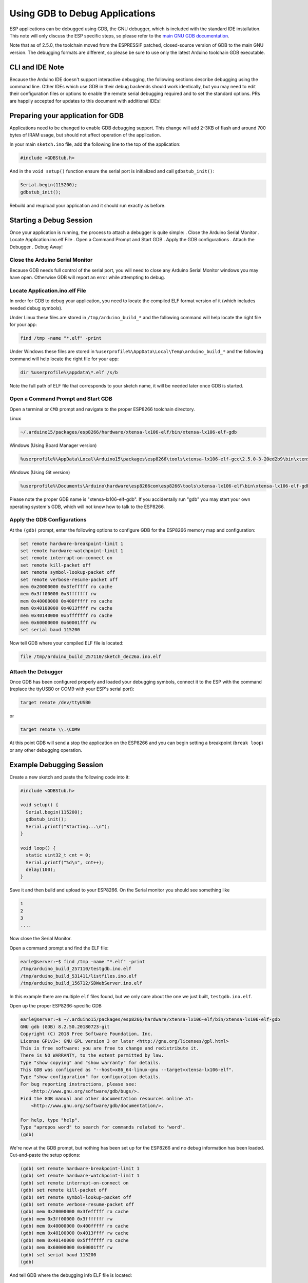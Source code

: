 Using GDB to Debug Applications
===============================

ESP applications can be debugged using GDB, the GNU debugger, which is
included with the standard IDE installation.  This note will only discuss
the ESP specific steps, so please refer to the
`main GNU GDB documentation
<//sourceware.org/gdb/download/onlinedocs/gdb/index.html>`__.

Note that as of 2.5.0, the toolchain moved from the ESPRESSIF patched,
closed-source version of GDB to the main GNU version.  The debugging
formats are different, so please be sure to use only the latest Arduino
toolchain GDB executable.

CLI and IDE Note
----------------

Because the Arduino IDE doesn't support interactive debugging, the following
sections describe debugging using the command line.  Other IDEs which use
GDB in their debug backends should work identically, but you may need to
edit their configuration files or options to enable the remote serial
debugging required and to set the standard options.  PRs are happily
accepted for updates to this document with additional IDEs!


Preparing your application for GDB
----------------------------------

Applications need to be changed to enable GDB debugging support.  This
change will add 2-3KB of flash and around 700 bytes of IRAM usage, but
should not affect operation of the application.

In your main ``sketch.ino`` file, add the following line to the top of
the application:

.. code:: cpp

    #include <GDBStub.h>

And in the ``void setup()`` function ensure the serial port is initialized
and call ``gdbstub_init()``:

.. code:: cpp

    Serial.begin(115200);
    gdbstub_init();

Rebuild and reupload your application and it should run exactly as before.


Starting a Debug Session
------------------------

Once your application is running, the process to attach a debugger is
quite simple:
. Close the Arduino Serial Monitor
. Locate Application.ino.elf File
. Open a Command Prompt and Start GDB
. Apply the GDB configurations
. Attach the Debugger
. Debug Away!


Close the Arduino Serial Monitor
~~~~~~~~~~~~~~~~~~~~~~~~~~~~~~~~

Because GDB needs full control of the serial port, you will need to close
any Arduino Serial Monitor windows you may have open.  Otherwise GDB will
report an error while attempting to debug.

Locate Application.ino.elf File
~~~~~~~~~~~~~~~~~~~~~~~~~~~~~~~

In order for GDB to debug your application, you need to locate the compiled
ELF format version of it (which includes needed debug symbols). 

Under Linux these files are stored in ``/tmp/arduino_build_*`` and the following command will help locate the right file for your app:

.. code:: cpp

    find /tmp -name "*.elf" -print

Under Windows these files are stored in ``%userprofile%\AppData\Local\Temp\arduino_build_*`` and the following command will help locate the right file for your app:

.. code:: cpp

    dir %userprofile%\appdata\*.elf /s/b

Note the full path of ELF file that corresponds to your sketch name, it will
be needed later once GDB is started.


Open a Command Prompt and Start GDB
~~~~~~~~~~~~~~~~~~~~~~~~~~~~~~~~~~~

Open a terminal or ``CMD`` prompt and navigate to the proper ESP8266 toolchain
directory.

Linux

.. code:: cpp

    ~/.arduino15/packages/esp8266/hardware/xtensa-lx106-elf/bin/xtensa-lx106-elf-gdb

Windows (Using Board Manager version)

.. code:: cpp

    %userprofile%\AppData\Local\Arduino15\packages\esp8266\tools\xtensa-lx106-elf-gcc\2.5.0-3-20ed2b9\bin\xtensa-lx106-elf-gdb.exe

Windows (Using Git version)

.. code:: cpp

    %userprofile%\Documents\Arduino\hardware\esp8266com\esp8266\tools\xtensa-lx106-elf\bin\xtensa-lx106-elf-gdb.exe

Please note the proper GDB name is "xtensa-lx106-elf-gdb".  If you accidentally
run "gdb" you may start your own operating system's GDB, which will not know how
to talk to the ESP8266.

Apply the GDB Configurations
~~~~~~~~~~~~~~~~~~~~~~~~~~~~

At the ``(gdb)`` prompt, enter the following options to configure GDB for the
ESP8266 memory map and configuration:

.. code:: cpp

    set remote hardware-breakpoint-limit 1
    set remote hardware-watchpoint-limit 1
    set remote interrupt-on-connect on
    set remote kill-packet off
    set remote symbol-lookup-packet off
    set remote verbose-resume-packet off
    mem 0x20000000 0x3fefffff ro cache
    mem 0x3ff00000 0x3fffffff rw
    mem 0x40000000 0x400fffff ro cache
    mem 0x40100000 0x4013ffff rw cache
    mem 0x40140000 0x5fffffff ro cache
    mem 0x60000000 0x60001fff rw
    set serial baud 115200

Now tell GDB where your compiled ELF file is located:

.. code:: cpp

    file /tmp/arduino_build_257110/sketch_dec26a.ino.elf

Attach the Debugger
~~~~~~~~~~~~~~~~~~~

Once GDB has been configured properly and loaded your debugging symbols, connect
it to the ESP with the command (replace the ttyUSB0 or COM9 with your ESP's serial
port):

.. code:: cpp

    target remote /dev/ttyUSB0

or

.. code:: cpp

    target remote \\.\COM9

At this point GDB will send a stop the application on the ESP8266 and you can
begin setting a breakpoint (``break loop``) or any other debugging operation.


Example Debugging Session
-------------------------

Create a new sketch and paste the following code into it:

.. code:: cpp

    #include <GDBStub.h>
    
    void setup() {
      Serial.begin(115200);
      gdbstub_init();
      Serial.printf("Starting...\n");
    }
    
    void loop() {
      static uint32_t cnt = 0;
      Serial.printf("%d\n", cnt++);
      delay(100);
    }

Save it and then build and upload to your ESP8266.  On the Serial monitor you
should see something like

.. code:: cpp

    1
    2
    3
    ....


Now close the Serial Monitor.

Open a command prompt and find the ELF file:

.. code:: cpp

    earle@server:~$ find /tmp -name "*.elf" -print
    /tmp/arduino_build_257110/testgdb.ino.elf
    /tmp/arduino_build_531411/listfiles.ino.elf
    /tmp/arduino_build_156712/SDWebServer.ino.elf

In this example there are multiple ``elf`` files found, but we only care about
the one we just built, ``testgdb.ino.elf``.

Open up the proper ESP8266-specific GDB

.. code:: cpp

    earle@server:~$ ~/.arduino15/packages/esp8266/hardware/xtensa-lx106-elf/bin/xtensa-lx106-elf-gdb
    GNU gdb (GDB) 8.2.50.20180723-git
    Copyright (C) 2018 Free Software Foundation, Inc.
    License GPLv3+: GNU GPL version 3 or later <http://gnu.org/licenses/gpl.html>
    This is free software: you are free to change and redistribute it.
    There is NO WARRANTY, to the extent permitted by law.
    Type "show copying" and "show warranty" for details.
    This GDB was configured as "--host=x86_64-linux-gnu --target=xtensa-lx106-elf".
    Type "show configuration" for configuration details.
    For bug reporting instructions, please see:
        <http://www.gnu.org/software/gdb/bugs/>.
    Find the GDB manual and other documentation resources online at:
        <http://www.gnu.org/software/gdb/documentation/>.

    For help, type "help".
    Type "apropos word" to search for commands related to "word".
    (gdb) 

We're now at the GDB prompt, but nothing has been set up for the ESP8266
and no debug information has been loaded.  Cut-and-paste the setup options:

.. code:: cpp

    (gdb) set remote hardware-breakpoint-limit 1
    (gdb) set remote hardware-watchpoint-limit 1
    (gdb) set remote interrupt-on-connect on
    (gdb) set remote kill-packet off
    (gdb) set remote symbol-lookup-packet off
    (gdb) set remote verbose-resume-packet off
    (gdb) mem 0x20000000 0x3fefffff ro cache
    (gdb) mem 0x3ff00000 0x3fffffff rw
    (gdb) mem 0x40000000 0x400fffff ro cache
    (gdb) mem 0x40100000 0x4013ffff rw cache
    (gdb) mem 0x40140000 0x5fffffff ro cache
    (gdb) mem 0x60000000 0x60001fff rw
    (gdb) set serial baud 115200
    (gdb) 

And tell GDB where the debugging info ELF file is located:

.. code:: cpp

    (gdb) file /tmp/arduino_build_257110/testgdb.ino.elf
    Reading symbols from /tmp/arduino_build_257110/testgdb.ino.elf...done.

Now, connect to the running ESP8266:

.. code:: cpp

    (gdb)     target remote /dev/ttyUSB0
    Remote debugging using /dev/ttyUSB0
    0x40000f68 in ?? ()
    (gdb)

Don't worry that GDB doesn't know what is at our present address, we broke
into the code at a random spot and we could be in an interrupt, in the
ROM, or elsewhere.  The important bit is that we're now connected and
two things will now happen: we can debug, and the app's regular serial
output will be displayed on the GDB console..

Continue the running app to see the serial output:

.. code:: cpp

    (gdb) cont
    Continuing.
    74
    75
    76
    77
    ...

The app is back running and we can stop it at any time using ``Ctrl-C``:

.. code:: cpp 
    113
    ^C
    Program received signal SIGINT, Interrupt.
    0x40000f68 in ?? ()
    (gdb) 

At this point we can set a breakpoint on the main ``loop()`` and restart
to get into our own code:

.. code:: cpp

    (gdb) break loop
    Breakpoint 1 at 0x40202e33: file /home/earle/Arduino/sketch_dec26a/sketch_dec26a.ino, line 10.
    (gdb) cont
    Continuing.
    Note: automatically using hardware breakpoints for read-only addresses.
    bcn_timout,ap_probe_send_start
    
    Breakpoint 1, loop () at /home/earle/Arduino/sketch_dec26a/sketch_dec26a.ino:10
    10	void loop()
    (gdb) 

Let's examine the local variable:

.. code:: cpp
    (gdb) next
    loop () at /home/earle/Arduino/sketch_dec26a/sketch_dec26a.ino:13
    13      Serial.printf("%d\n", cnt++);
    (gdb) print cnt
    $1 = 114
    (gdb) 

And change it:

.. code:: cpp

    $2 = 114
    (gdb) set cnt = 2000
    (gdb) print cnt
    $3 = 2000
    (gdb) 

And restart the app and see our changes take effect:

.. code:: cpp

    (gdb) cont
    Continuing.
    2000
    Breakpoint 1, loop () at /home/earle/Arduino/sketch_dec26a/sketch_dec26a.ino:10
    10	void loop() {
    (gdb) cont
    Continuing.
    2001
    Breakpoint 1, loop () at /home/earle/Arduino/sketch_dec26a/sketch_dec26a.ino:10
    10	void loop() {
    (gdb) 

Looks like we left the breakpoint on loop(), let's get rid of it and try again:

.. code:: cpp

    (gdb) delete
    Delete all breakpoints? (y or n) y
    (gdb) cont
    Continuing.
    2002
    2003
    2004
    2005
    2006
    ....

At this point we can exit GDB with ``quit`` or do further debugging.


ESP8266 Hardware Debugging Limitations
--------------------------------------

The ESP8266 only supports a single hardware breakpoint and a single
hardware data watchpoint.  This means only one breakpoint in user code
is allowed at any time.  Consider using the ``thb`` (temporary hardware
breakpoint) command in GDB while debugging instead of the more common
``break`` command, since ``thb`` will remove the breakpoint once it is
reached automatically and save you some trouble.


